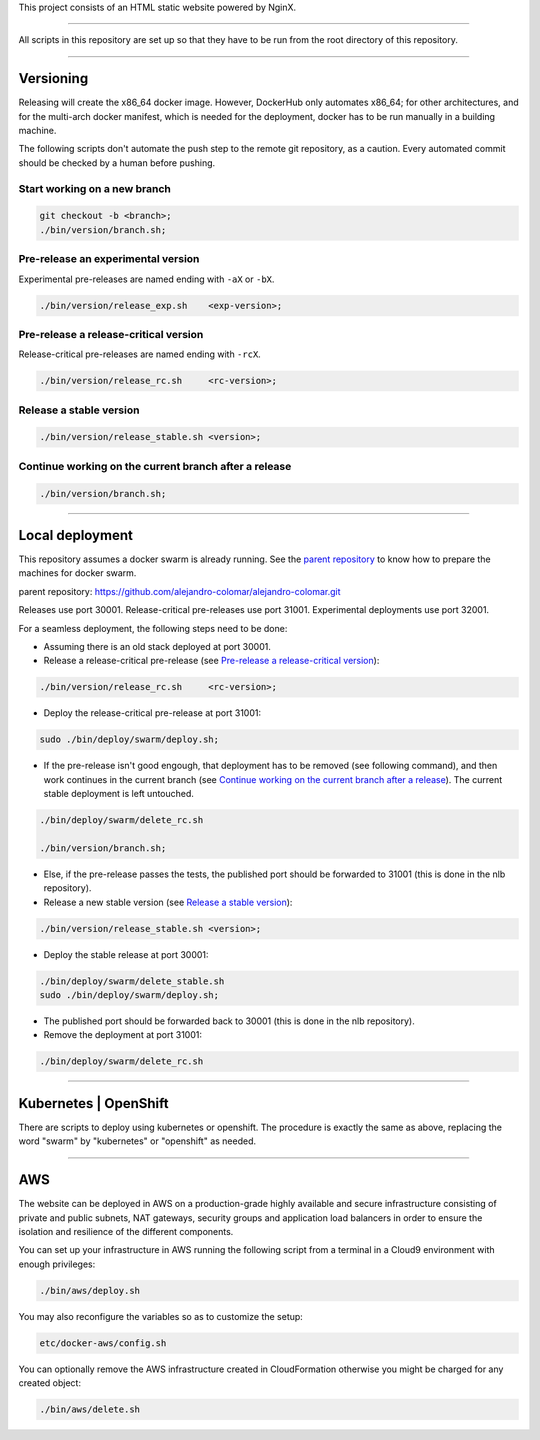 This project consists of an HTML static website powered by NginX.


________________________________________________________________________________

All scripts in this repository are set up so that they have to be run
from the root directory of this repository.


________________________________________________________________________________

Versioning
==========

Releasing will create the x86_64 docker image.  However, DockerHub only
automates x86_64; for other architectures, and for the multi-arch
docker manifest, which is needed for the deployment, docker has to be
run manually in a building machine.

The following scripts don't automate the push step to the remote git
repository, as a caution.  Every automated commit should be checked by
a human before pushing.

Start working on a new branch
^^^^^^^^^^^^^^^^^^^^^^^^^^^^^

.. code-block:: BASH

	git checkout -b <branch>;
	./bin/version/branch.sh;

Pre-release an experimental version
^^^^^^^^^^^^^^^^^^^^^^^^^^^^^^^^^^^

Experimental pre-releases are named ending with ``-aX`` or ``-bX``.

.. code-block:: BASH

	./bin/version/release_exp.sh	<exp-version>;

Pre-release a release-critical version
^^^^^^^^^^^^^^^^^^^^^^^^^^^^^^^^^^^^^^

Release-critical pre-releases are named ending with ``-rcX``.

.. code-block:: BASH

	./bin/version/release_rc.sh	<rc-version>;

Release a stable version
^^^^^^^^^^^^^^^^^^^^^^^^

.. code-block:: BASH

	./bin/version/release_stable.sh	<version>;

Continue working on the current branch after a release
^^^^^^^^^^^^^^^^^^^^^^^^^^^^^^^^^^^^^^^^^^^^^^^^^^^^^^

.. code-block:: BASH

	./bin/version/branch.sh;


________________________________________________________________________________

Local deployment
================

This repository assumes a docker swarm is already running.  See
the `parent repository`_ to know how to prepare the machines for docker
swarm.

_`parent repository`: https://github.com/alejandro-colomar/alejandro-colomar.git

Releases use port 30001.
Release-critical pre-releases use port 31001.
Experimental deployments use port 32001.

For a seamless deployment, the following steps need to be done:

- Assuming there is an old stack deployed at port 30001.

- Release a release-critical pre-release (see
  `Pre-release a release-critical version`_):

.. code-block:: BASH

	./bin/version/release_rc.sh	<rc-version>;

- Deploy the release-critical pre-release at port 31001:

.. code-block:: BASH

	sudo ./bin/deploy/swarm/deploy.sh;


- If the pre-release isn't good engough, that deployment has to be
  removed (see following command), and then work continues in the
  current branch (see
  `Continue working on the current branch after a release`_).  The
  current stable deployment is left untouched.

.. code-block:: BASH

	./bin/deploy/swarm/delete_rc.sh

	./bin/version/branch.sh;


- Else, if the pre-release passes the tests, the published port should
  be forwarded to 31001 (this is done in the nlb repository).

- Release a new stable version (see `Release a stable version`_):

.. code-block:: BASH

	./bin/version/release_stable.sh	<version>;

- Deploy the stable release at port 30001:

.. code-block:: BASH

	./bin/deploy/swarm/delete_stable.sh
	sudo ./bin/deploy/swarm/deploy.sh;

- The published port should be forwarded back to 30001 (this is done in
  the nlb repository).

- Remove the deployment at port 31001:

.. code-block:: BASH

	./bin/deploy/swarm/delete_rc.sh


________________________________________________________________________________

Kubernetes | OpenShift
======================

There are scripts to deploy using kubernetes or openshift.  The
procedure is exactly the same as above, replacing the word "swarm" by
"kubernetes" or "openshift" as needed.


________________________________________________________________________________

AWS
===

The website can be deployed in AWS on a production-grade highly
available and secure infrastructure consisting of private and public
subnets, NAT gateways, security groups and application load balancers
in order to ensure the isolation and resilience of the different
components.

You can set up your infrastructure in AWS running the following
script from a terminal in a Cloud9 environment with enough
privileges:

.. code-block:: BASH

	./bin/aws/deploy.sh

You may also reconfigure the variables so as to customize the setup:

.. code-block:: BASH

	etc/docker-aws/config.sh

You can optionally remove the AWS infrastructure created in
CloudFormation otherwise you might be charged for any created object:

.. code-block:: BASH

	./bin/aws/delete.sh
